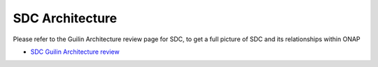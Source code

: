 .. This work is licensed under a Creative Commons Attribution 4.0 International License.
.. http://creativecommons.org/licenses/by/4.0
.. _architecture:

================
SDC Architecture
================

Please refer to the Guilin Architecture review page for SDC, to get a full picture of SDC and its relationships within ONAP

- `SDC Guilin Architecture review <https://wiki.onap.org/pages/viewpage.action?pageId=84642290>`_